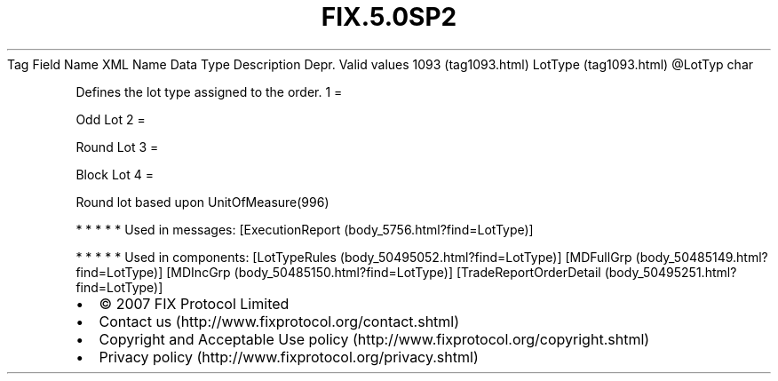 .TH FIX.5.0SP2 "" "" "Tag #1093"
Tag
Field Name
XML Name
Data Type
Description
Depr.
Valid values
1093 (tag1093.html)
LotType (tag1093.html)
\@LotTyp
char
.PP
Defines the lot type assigned to the order.
1
=
.PP
Odd Lot
2
=
.PP
Round Lot
3
=
.PP
Block Lot
4
=
.PP
Round lot based upon UnitOfMeasure(996)
.PP
   *   *   *   *   *
Used in messages:
[ExecutionReport (body_5756.html?find=LotType)]
.PP
   *   *   *   *   *
Used in components:
[LotTypeRules (body_50495052.html?find=LotType)]
[MDFullGrp (body_50485149.html?find=LotType)]
[MDIncGrp (body_50485150.html?find=LotType)]
[TradeReportOrderDetail (body_50495251.html?find=LotType)]

.PD 0
.P
.PD

.PP
.PP
.IP \[bu] 2
© 2007 FIX Protocol Limited
.IP \[bu] 2
Contact us (http://www.fixprotocol.org/contact.shtml)
.IP \[bu] 2
Copyright and Acceptable Use policy (http://www.fixprotocol.org/copyright.shtml)
.IP \[bu] 2
Privacy policy (http://www.fixprotocol.org/privacy.shtml)

